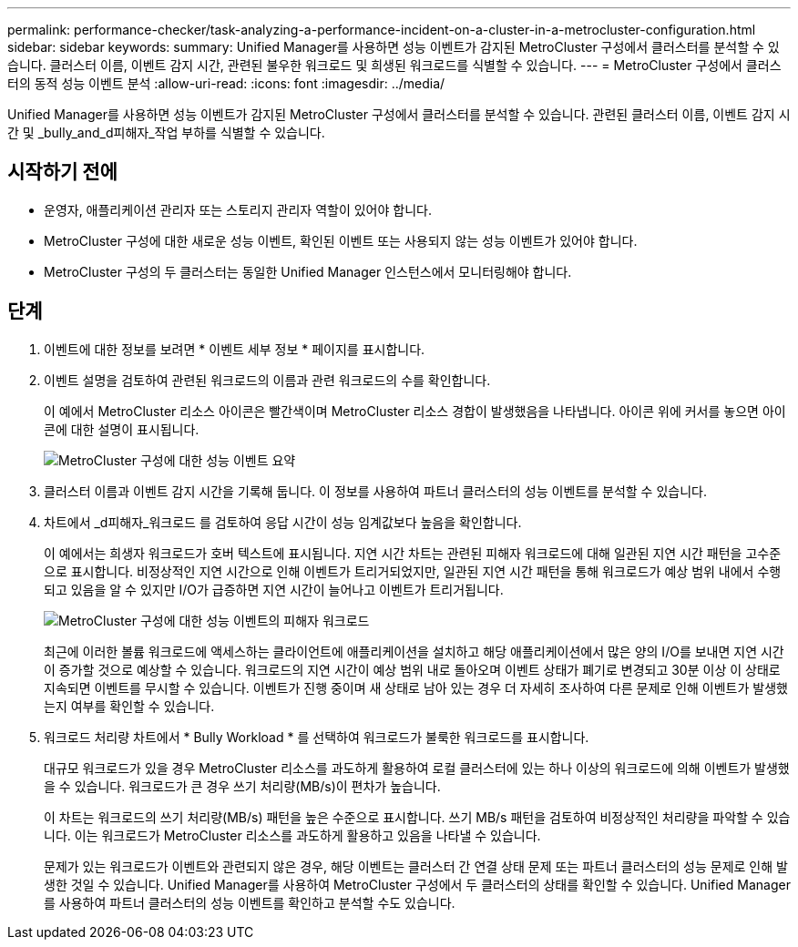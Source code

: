---
permalink: performance-checker/task-analyzing-a-performance-incident-on-a-cluster-in-a-metrocluster-configuration.html 
sidebar: sidebar 
keywords:  
summary: Unified Manager를 사용하면 성능 이벤트가 감지된 MetroCluster 구성에서 클러스터를 분석할 수 있습니다. 클러스터 이름, 이벤트 감지 시간, 관련된 불우한 워크로드 및 희생된 워크로드를 식별할 수 있습니다. 
---
= MetroCluster 구성에서 클러스터의 동적 성능 이벤트 분석
:allow-uri-read: 
:icons: font
:imagesdir: ../media/


[role="lead"]
Unified Manager를 사용하면 성능 이벤트가 감지된 MetroCluster 구성에서 클러스터를 분석할 수 있습니다. 관련된 클러스터 이름, 이벤트 감지 시간 및 _bully_and_d피해자_작업 부하를 식별할 수 있습니다.



== 시작하기 전에

* 운영자, 애플리케이션 관리자 또는 스토리지 관리자 역할이 있어야 합니다.
* MetroCluster 구성에 대한 새로운 성능 이벤트, 확인된 이벤트 또는 사용되지 않는 성능 이벤트가 있어야 합니다.
* MetroCluster 구성의 두 클러스터는 동일한 Unified Manager 인스턴스에서 모니터링해야 합니다.




== 단계

. 이벤트에 대한 정보를 보려면 * 이벤트 세부 정보 * 페이지를 표시합니다.
. 이벤트 설명을 검토하여 관련된 워크로드의 이름과 관련 워크로드의 수를 확인합니다.
+
이 예에서 MetroCluster 리소스 아이콘은 빨간색이며 MetroCluster 리소스 경합이 발생했음을 나타냅니다. 아이콘 위에 커서를 놓으면 아이콘에 대한 설명이 표시됩니다.

+
image::../media/opm-mcc-incident-summary-png.gif[MetroCluster 구성에 대한 성능 이벤트 요약]

. 클러스터 이름과 이벤트 감지 시간을 기록해 둡니다. 이 정보를 사용하여 파트너 클러스터의 성능 이벤트를 분석할 수 있습니다.
. 차트에서 _d피해자_워크로드 를 검토하여 응답 시간이 성능 임계값보다 높음을 확인합니다.
+
이 예에서는 희생자 워크로드가 호버 텍스트에 표시됩니다. 지연 시간 차트는 관련된 피해자 워크로드에 대해 일관된 지연 시간 패턴을 고수준으로 표시합니다. 비정상적인 지연 시간으로 인해 이벤트가 트리거되었지만, 일관된 지연 시간 패턴을 통해 워크로드가 예상 범위 내에서 수행되고 있음을 알 수 있지만 I/O가 급증하면 지연 시간이 늘어나고 이벤트가 트리거됩니다.

+
image::../media/opm-mcc-incident-victim-workloads-png.gif[MetroCluster 구성에 대한 성능 이벤트의 피해자 워크로드]

+
최근에 이러한 볼륨 워크로드에 액세스하는 클라이언트에 애플리케이션을 설치하고 해당 애플리케이션에서 많은 양의 I/O를 보내면 지연 시간이 증가할 것으로 예상할 수 있습니다. 워크로드의 지연 시간이 예상 범위 내로 돌아오며 이벤트 상태가 폐기로 변경되고 30분 이상 이 상태로 지속되면 이벤트를 무시할 수 있습니다. 이벤트가 진행 중이며 새 상태로 남아 있는 경우 더 자세히 조사하여 다른 문제로 인해 이벤트가 발생했는지 여부를 확인할 수 있습니다.

. 워크로드 처리량 차트에서 * Bully Workload * 를 선택하여 워크로드가 불룩한 워크로드를 표시합니다.
+
대규모 워크로드가 있을 경우 MetroCluster 리소스를 과도하게 활용하여 로컬 클러스터에 있는 하나 이상의 워크로드에 의해 이벤트가 발생했을 수 있습니다. 워크로드가 큰 경우 쓰기 처리량(MB/s)이 편차가 높습니다.

+
이 차트는 워크로드의 쓰기 처리량(MB/s) 패턴을 높은 수준으로 표시합니다. 쓰기 MB/s 패턴을 검토하여 비정상적인 처리량을 파악할 수 있습니다. 이는 워크로드가 MetroCluster 리소스를 과도하게 활용하고 있음을 나타낼 수 있습니다.

+
문제가 있는 워크로드가 이벤트와 관련되지 않은 경우, 해당 이벤트는 클러스터 간 연결 상태 문제 또는 파트너 클러스터의 성능 문제로 인해 발생한 것일 수 있습니다. Unified Manager를 사용하여 MetroCluster 구성에서 두 클러스터의 상태를 확인할 수 있습니다. Unified Manager를 사용하여 파트너 클러스터의 성능 이벤트를 확인하고 분석할 수도 있습니다.


